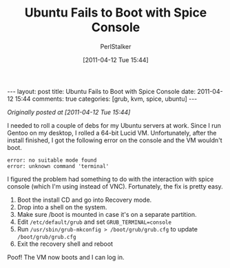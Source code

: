 #+TITLE: Ubuntu Fails to Boot with Spice Console
#+AUTHOR: PerlStalker
#+DATE: [2011-04-12 Tue 15:44]
#+begin_html
---
layout: post
title: Ubuntu Fails to Boot with Spice Console
date: 2011-04-12 15:44
comments: true
categories: [grub, kvm, spice, ubuntu]
---
#+end_html
/Originally posted at [2011-04-12 Tue 15:44]/

I needed to roll a couple of debs for my Ubuntu servers at work. Since I run
Gentoo on my desktop, I rolled a 64-bit Lucid VM. Unfortunately, after the
install finished, I got the following error on the console and the VM wouldn't
boot.

#+BEGIN_EXAMPLE
error: no suitable mode found
error: unknown command 'terminal'
#+END_EXAMPLE

I figured the problem had something to do with the interaction with spice
console (which I'm using instead of VNC). Fortunately, the fix is pretty easy.

 1. Boot the install CD and go into Recovery mode.
 2. Drop into a shell on the system.
 3. Make sure /boot is mounted in case it's on a separate partition.
 4. Edit =/etc/default/grub= and set =GRUB_TERMINAL=console=
 5. Run =/usr/sbin/grub-mkconfig > /boot/grub/grub.cfg= to update =/boot/grub/grub.cfg=
 6. Exit the recovery shell and reboot

Poof! The VM now boots and I can log in.
